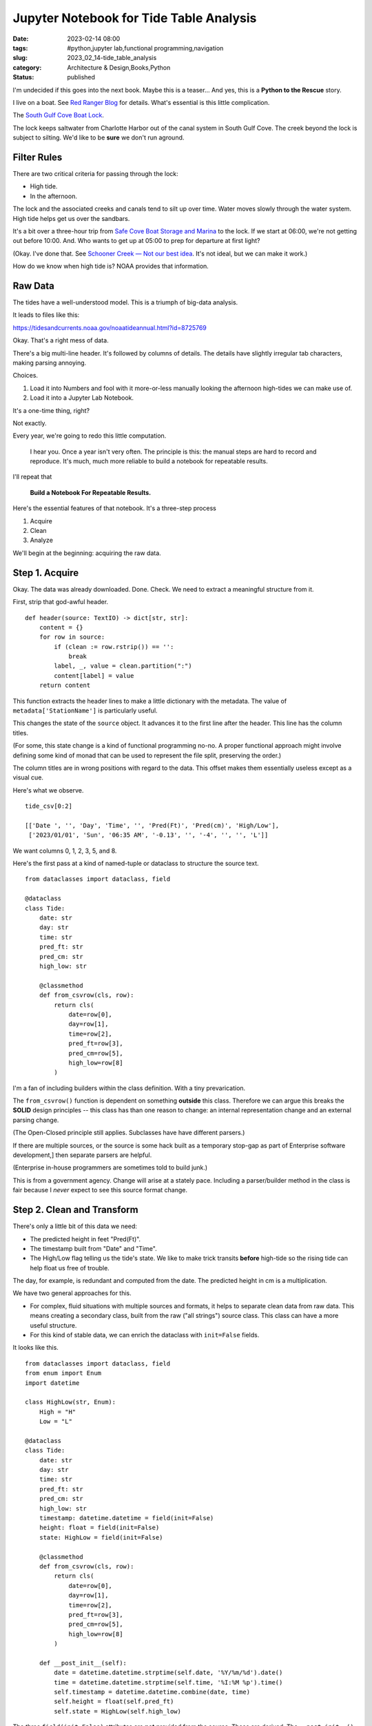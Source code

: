 Jupyter Notebook for Tide Table Analysis
########################################

:date: 2023-02-14 08:00
:tags: #python,jupyter lab,functional programming,navigation
:slug: 2023_02_14-tide_table_analysis
:category: Architecture & Design,Books,Python
:status: published

I'm undecided if this goes into the next book.
Maybe this is a teaser...
And yes, this is a **Python to the Rescue** story.

I live on a boat. See `Red Ranger Blog <https://itmaybeahack.com/TeamRedCruising2/index.html>`_ for details.
What's essential is this little complication.

The `South Gulf Cove Boat Lock <https://www.charlottecountyfl.gov/departments/public-works/maintenance-operations/south-gulf-cove-boat-lock.stml>`_.

The lock keeps saltwater from Charlotte Harbor out of the canal system
in South Gulf Cove.
The creek beyond the lock is subject to silting.
We'd like to be **sure** we don't run aground.

Filter Rules
============

There are two critical criteria for passing through the lock:

-   High tide.

-   In the afternoon.

The lock and the associated creeks and canals tend to silt
up over time. Water moves slowly through the water system.
High tide helps get us over the sandbars.

It's a bit over a three-hour trip from `Safe Cove Boat Storage and Marina <https://www.safecoveinc.com>`_
to the lock.
If we start at 06:00, we're not getting out before 10:00.
And.
Who wants to get up at 05:00 to prep for departure at first light?

(Okay. I've done that. See `Schooner Creek — Not our best idea <https://itmaybeahack.com/TeamRedCruising2/Schooner_Creek__Not_our_best_idea.html>`_.
It's not ideal, but we can make it work.)

How do we know when high tide is? NOAA provides that information.

Raw Data
========

The tides have a well-understood model.
This is a triumph of big-data analysis.

It leads to files like this:

https://tidesandcurrents.noaa.gov/noaatideannual.html?id=8725769

Okay. That's a right mess of data.

There's a big multi-line header.
It's followed by columns of details.
The details have slightly irregular tab characters, making parsing annoying.

Choices.

1. Load it into Numbers and fool with it more-or-less manually looking the afternoon high-tides we can make use of.

2. Load it into a Jupyter Lab Notebook.

It's a one-time thing, right?

Not exactly.

Every year, we're going to redo this little computation.

    I hear you. Once a year isn't very often.
    The principle is this: the manual steps are hard to record
    and reproduce.
    It's much, much more reliable to build a notebook for
    repeatable results.

I'll repeat that

    **Build a Notebook For Repeatable Results.**

Here's the essential features of that notebook.
It's a three-step process

1. Acquire
2. Clean
3. Analyze

We'll begin at the beginning: acquiring the raw data.

Step 1. Acquire
===============

Okay. The data was already downloaded. Done. Check.
We need to extract a meaningful structure from it.

First, strip that god-awful header.

::

    def header(source: TextIO) -> dict[str, str]:
        content = {}
        for row in source:
            if (clean := row.rstrip()) == '':
                break
            label, _, value = clean.partition(":")
            content[label] = value
        return content

This function extracts the header lines
to make a little dictionary with the metadata.
The value of ``metadata['StationName']`` is particularly
useful.

This changes the state of the ``source`` object.
It advances it to the first line after the header.
This line has the column titles.

(For some, this state change is a kind of functional programming no-no.
A proper functional approach might involve defining some kind
of monad that can be used to represent the file split,
preserving the order.)

The column titles are in wrong positions with regard
to the data. This offset makes them essentially useless except
as a visual cue.

Here's what we observe.

::

    tide_csv[0:2]

    [['Date ', '', 'Day', 'Time', '', 'Pred(Ft)', 'Pred(cm)', 'High/Low'],
     ['2023/01/01', 'Sun', '06:35 AM', '-0.13', '', '-4', '', '', 'L']]

We want columns 0, 1, 2, 3, 5, and 8.

Here's the first pass at a kind of named-tuple or dataclass
to structure the source text.

::

    from dataclasses import dataclass, field

    @dataclass
    class Tide:
        date: str
        day: str
        time: str
        pred_ft: str
        pred_cm: str
        high_low: str

        @classmethod
        def from_csvrow(cls, row):
            return cls(
                date=row[0],
                day=row[1],
                time=row[2],
                pred_ft=row[3],
                pred_cm=row[5],
                high_low=row[8]
            )

I'm a fan of including builders within the class
definition. With a tiny prevarication.

The ``from_csvrow()`` function is dependent
on something **outside** this class.
Therefore we can argue this breaks the **SOLID** design
principles -- this class has than one reason to change:
an internal representation change and an external parsing change.

(The Open-Closed principle still applies. Subclasses have have different parsers.)

If there are multiple sources, or the source is some hack
built as a temporary stop-gap as part of Enterprise software development,]
then separate parsers are helpful.

(Enterprise in-house programmers are sometimes told to build junk.)

This is from a government agency. Change will arise at a stately pace.
Including a parser/builder method in the class is fair because I *never* expect to see this source format change.

Step 2. Clean and Transform
===========================

There's only a little bit of this data we need:

-   The predicted height in feet "Pred(Ft)".
-   The timestamp built from "Date" and "Time".
-   The High/Low flag telling us the tide's state. We like to make trick transits **before** high-tide so the rising tide can help float us free of trouble.

The day, for example, is redundant and computed from the date.
The predicted height in cm is a multiplication.

We have two general approaches for this.

- For complex, fluid situations with multiple sources and formats, it helps to separate clean data from raw data. This means creating a secondary class, built from the raw ("all strings") source class. This class can have a more useful structure.
- For this kind of stable data, we can enrich the dataclass with ``init=False`` fields.

It looks like this.

::

    from dataclasses import dataclass, field
    from enum import Enum
    import datetime

    class HighLow(str, Enum):
        High = "H"
        Low = "L"

    @dataclass
    class Tide:
        date: str
        day: str
        time: str
        pred_ft: str
        pred_cm: str
        high_low: str
        timestamp: datetime.datetime = field(init=False)
        height: float = field(init=False)
        state: HighLow = field(init=False)

        @classmethod
        def from_csvrow(cls, row):
            return cls(
                date=row[0],
                day=row[1],
                time=row[2],
                pred_ft=row[3],
                pred_cm=row[5],
                high_low=row[8]
            )

        def __post_init__(self):
            date = datetime.datetime.strptime(self.date, '%Y/%m/%d').date()
            time = datetime.datetime.strptime(self.time, '%I:%M %p').time()
            self.timestamp = datetime.datetime.combine(date, time)
            self.height = float(self.pred_ft)
            self.state = HighLow(self.high_low)

The three ``field(init=False)`` attributes are **not** provided from the source.
These are derived.
The ``__post_init__()`` method computes the useful derived values.

These values can also be ``@property`` methods.
Indeed, they started out as properties.
There are only about 1200 rows of data, so the performance advantage of one-time computation is miniscule.

For completeness, here's the overall parser for this data.

::

    def tides(source_csv):
        for line in source_csv:
            if len(line) != 9:
                continue
            yield Tide.from_csvrow(line)

Given the list of CSV rows (or a generator for the CSV rows)
this will iterate over the rows, building ``Tide`` instances.

Step 3. When Do We Go?
=======================

Now, we can start analysis.
The fundamental question is this "When to we leave?"

The answer is "When the lock is passable."

::

    def passable(t):
        return all([
            t.state == HighLow.High,     # High tide
            11 <= t.timestamp.hour < 18  # Late morning and afternoon
        ])

We need to to know the high-tide time so we can back off three hours.
We need to arrive at the lock in daylight, and we don't want to get up at 05:00 (pre-dawn).

The final cell in this notebook?

::

    for t in tides(tide_csv):
        if passable(t) and t.timestamp.month in {3, 4, 5}:
            print(f"{t.timestamp} {t.height:6.2f} {t.state.name}")

This tells us what we need to know about making the lock
in daylight with a good probability of enough water out in the harbor.

We still have to fix Hurricane Ian damage.
We're not 100% the engine will start.
The solar panels are a wreck.

And.

We don't know where we might go.
A lot the South Florida Gulf Coast is still a right-awful mess.

Maybe all we'll be able to do is
drop the anchor at `Punta Gorda <https://activecaptain.garmin.com/en-US/pois/46419>`_ for a month.
